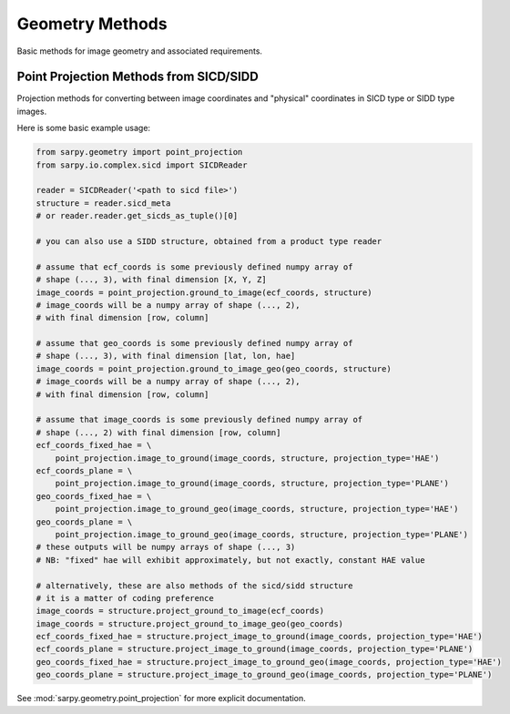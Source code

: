 Geometry Methods
================

Basic methods for image geometry and associated requirements.

Point Projection Methods from SICD/SIDD
---------------------------------------

Projection methods for converting between image coordinates and "physical"
coordinates in SICD type or SIDD type images.

Here is some basic example usage:

.. code-block:: python

    from sarpy.geometry import point_projection
    from sarpy.io.complex.sicd import SICDReader

    reader = SICDReader('<path to sicd file>')
    structure = reader.sicd_meta
    # or reader.reader.get_sicds_as_tuple()[0]

    # you can also use a SIDD structure, obtained from a product type reader

    # assume that ecf_coords is some previously defined numpy array of
    # shape (..., 3), with final dimension [X, Y, Z]
    image_coords = point_projection.ground_to_image(ecf_coords, structure)
    # image_coords will be a numpy array of shape (..., 2),
    # with final dimension [row, column]

    # assume that geo_coords is some previously defined numpy array of
    # shape (..., 3), with final dimension [lat, lon, hae]
    image_coords = point_projection.ground_to_image_geo(geo_coords, structure)
    # image_coords will be a numpy array of shape (..., 2),
    # with final dimension [row, column]

    # assume that image_coords is some previously defined numpy array of
    # shape (..., 2) with final dimension [row, column]
    ecf_coords_fixed_hae = \
        point_projection.image_to_ground(image_coords, structure, projection_type='HAE')
    ecf_coords_plane = \
        point_projection.image_to_ground(image_coords, structure, projection_type='PLANE')
    geo_coords_fixed_hae = \
        point_projection.image_to_ground_geo(image_coords, structure, projection_type='HAE')
    geo_coords_plane = \
        point_projection.image_to_ground_geo(image_coords, structure, projection_type='PLANE')
    # these outputs will be numpy arrays of shape (..., 3)
    # NB: "fixed" hae will exhibit approximately, but not exactly, constant HAE value

    # alternatively, these are also methods of the sicd/sidd structure
    # it is a matter of coding preference
    image_coords = structure.project_ground_to_image(ecf_coords)
    image_coords = structure.project_ground_to_image_geo(geo_coords)
    ecf_coords_fixed_hae = structure.project_image_to_ground(image_coords, projection_type='HAE')
    ecf_coords_plane = structure.project_image_to_ground(image_coords, projection_type='PLANE')
    geo_coords_fixed_hae = structure.project_image_to_ground_geo(image_coords, projection_type='HAE')
    geo_coords_plane = structure.project_image_to_ground_geo(image_coords, projection_type='PLANE')

See :mod:`sarpy.geometry.point_projection` for more explicit documentation.
